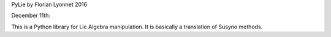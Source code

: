 PyLie by Florian Lyonnet 2016

December 11th:

This is a Python library for Lie Algebra manipulation. It is basically a translation of Susyno methods.
